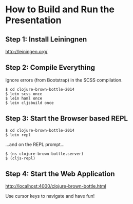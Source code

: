 * How to Build and Run the Presentation
** Step 1: Install Leiningnen
   http://leiningen.org/
** Step 2: Compile Everything
   Ignore errors (from Bootstrap) in the SCSS compilation.

   #+BEGIN_SRC
   $ cd clojure-brown-bottle-2014
   $ lein scss once
   $ lein haml once
   $ lein cljsbuild once
   #+END_SRC
** Step 3: Start the Browser based REPL
   #+BEGIN_SRC
   $ cd clojure-brown-bottle-2014
   $ lein repl
   #+END_SRC

   ...and on the REPL prompt...

   #+BEGIN_SRC
   $ (ns clojure-brown-bottle.server)
   $ (cljs-repl)
   #+END_SRC
** Step 4: Start the Web Application
   [[http://localhost:4000/clojure-brown-bottle.html]]

   Use cursor keys to navigate and have fun!
